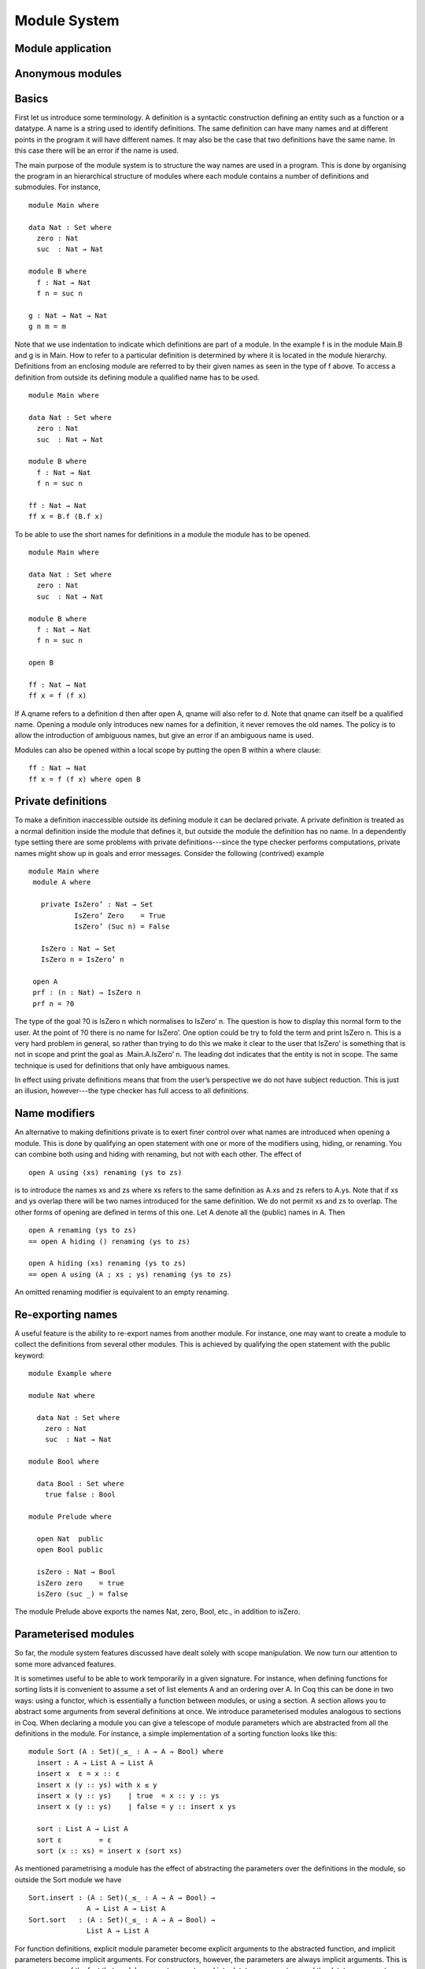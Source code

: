 .. _module-system:

*************
Module System
*************

.. _module-application:

Module application
------------------

.. _anonymous-modules:

Anonymous modules
-----------------

Basics
------
First let us introduce some terminology. A definition is a syntactic construction defining an entity such as a function or a datatype. A name is a string used to identify definitions. The same definition can have many names and at different points in the program it will have different names. It may also be the case that two definitions have the same name. In this case there will be an error if the name is used.

The main purpose of the module system is to structure the way names are used in a program. This is done by organising the program in an hierarchical structure of modules where each module contains a number of definitions and submodules. For instance,
::

  module Main where

  data Nat : Set where
    zero : Nat
    suc  : Nat → Nat

  module B where
    f : Nat → Nat
    f n = suc n

  g : Nat → Nat → Nat
  g n m = m

Note that we use indentation to indicate which definitions are part of a module. In the example f is in the module Main.B and g is in Main. How to refer to a particular definition is determined by where it is located in the module hierarchy. Definitions from an enclosing module are referred to by their given names as seen in the type of f above. To access a definition from outside its defining module a qualified name has to be used.
::

  module Main where

  data Nat : Set where
    zero : Nat
    suc  : Nat → Nat

  module B where
    f : Nat → Nat
    f n = suc n

  ff : Nat → Nat
  ff x = B.f (B.f x)

To be able to use the short names for definitions in a module the module has to be opened.
::

  module Main where

  data Nat : Set where
    zero : Nat
    suc  : Nat → Nat

  module B where
    f : Nat → Nat
    f n = suc n

  open B

  ff : Nat → Nat
  ff x = f (f x)

If A.qname refers to a definition d then after open A, qname will also refer to d. Note that qname can itself be a qualified name. Opening a module only introduces new names for a definition, it never removes the old names. The policy is to allow the introduction of ambiguous names, but give an error if an ambiguous name is used.

Modules can also be opened within a local scope by putting the open B within a where clause:
::

  ff : Nat → Nat
  ff x = f (f x) where open B

Private definitions
-------------------
To make a definition inaccessible outside its defining module it can be declared private. A private definition is treated as a normal definition inside the module that defines it, but outside the module the definition has no name. In a dependently type setting there are some problems with private definitions---since the type checker performs computations, private names might show up in goals and error messages. Consider the following (contrived) example
::

 module Main where
  module A where

    private IsZero’ : Nat → Set
            IsZero’ Zero    = True
            IsZero’ (Suc n) = False

    IsZero : Nat → Set
    IsZero n = IsZero’ n

  open A
  prf : (n : Nat) → IsZero n
  prf n = ?0

The type of the goal ?0 is IsZero n which normalises to IsZero’ n. The question is how to display this normal form to the user. At the point of ?0 there is no name for IsZero’. One option could be try to fold the term and print IsZero n. This is a very hard problem in general, so rather than trying to do this we make it clear to the user that IsZero’ is something that is not in scope and print the goal as .Main.A.IsZero’ n. The leading dot indicates that the entity is not in scope. The same technique is used for definitions that only have ambiguous names.

In effect using private definitions means that from the user’s perspective we do not have subject reduction. This is just an illusion, however---the type checker has full access to all definitions.

Name modifiers
--------------
An alternative to making definitions private is to exert finer control over what names are introduced when opening a module. This is done by qualifying an open statement with one or more of the modifiers using, hiding, or renaming. You can combine both using and hiding with renaming, but not with each other. The effect of
::

  open A using (xs) renaming (ys to zs)

is to introduce the names xs and zs where xs refers to the same definition as A.xs and zs refers to A.ys. Note that if xs and ys overlap there will be two names introduced for the same definition. We do not permit xs and zs to overlap. The other forms of opening are defined in terms of this one. Let A denote all the (public) names in A. Then
::

  open A renaming (ys to zs)
  == open A hiding () renaming (ys to zs)

  open A hiding (xs) renaming (ys to zs)
  == open A using (A ; xs ; ys) renaming (ys to zs)

An omitted renaming modifier is equivalent to an empty renaming.

Re-exporting names
------------------
A useful feature is the ability to re-export names from another module. For instance, one may want to create a module to collect the definitions from several other modules. This is achieved by qualifying the open statement with the public keyword:
::

  module Example where

  module Nat where

    data Nat : Set where
      zero : Nat
      suc  : Nat → Nat

  module Bool where

    data Bool : Set where
      true false : Bool

  module Prelude where

    open Nat  public
    open Bool public

    isZero : Nat → Bool
    isZero zero    = true
    isZero (suc _) = false

The module Prelude above exports the names Nat, zero, Bool, etc., in addition to isZero.

Parameterised modules
---------------------
So far, the module system features discussed have dealt solely with scope manipulation. We now turn our attention to some more advanced features.

It is sometimes useful to be able to work temporarily in a given signature. For instance, when defining functions for sorting lists it is convenient to assume a set of list elements A and an ordering over A. In Coq this can be done in two ways: using a functor, which is essentially a function between modules, or using a section. A section allows you to abstract some arguments from several definitions at once. We introduce parameterised modules analogous to sections in Coq. When declaring a module you can give a telescope of module parameters which are abstracted from all the definitions in the module. For instance, a simple implementation of a sorting function looks like this:
::

 module Sort (A : Set)(_≤_ : A → A → Bool) where
   insert : A → List A → List A
   insert x  ε = x :: ε
   insert x (y :: ys) with x ≤ y
   insert x (y :: ys)    | true  = x :: y :: ys
   insert x (y :: ys)    | false = y :: insert x ys

   sort : List A → List A
   sort ε         = ε
   sort (x :: xs) = insert x (sort xs)

As mentioned parametrising a module has the effect of abstracting the parameters over the definitions in the module, so outside the Sort module we have
::

 Sort.insert : (A : Set)(_≤_ : A → A → Bool) →
               A → List A → List A
 Sort.sort   : (A : Set)(_≤_ : A → A → Bool) →
               List A → List A

For function definitions, explicit module parameter become explicit arguments to the abstracted function, and implicit parameters become implicit arguments. For constructors, however, the parameters are always implicit arguments. This is a consequence of the fact that module parameters are turned into datatype parameters, and the datatype parameters are implicit arguments to the constructors. It also happens to be the reasonable thing to do.

Something which you cannot do in Coq is to apply a section to its arguments. We allow this through the module application statement. In our example:
::

 module SortNat = Sort Nat leqNat

This will define a new module SortNat as follows
::

 module SortNat where
  insert : Nat → List Nat → List Nat
  insert = Sort.insert Nat leqNat

  sort : List Nat → List Nat
  sort = Sort.sort Nat leqNat

The new module can also be parameterised, and you can use name modifiers to control what definitions from the original module are applied and what names they have in the new module. The general form of a module application is
::

  module M1 Δ = M2 terms modifiers

A common pattern is to apply a module to its arguments and then open the resulting module. To simplify this we introduce the short-hand
::

  open module M1 Δ = M2 terms [public] mods

for
::

  module M1 Δ = M2 terms mods
  open M1 [public]

Splitting a program over multiple files
---------------------------------------
When building large programs it is crucial to be able to split the program over multiple files and to not have to type check and compile all the files for every change. The module system offers a structured way to do this. We define a program to be a collection of modules, each module being defined in a separate file. To gain access to a module defined in a different file you can import the module:
::

  import M

In order to implement this we must be able to find the file in which a module is defined. To do this we require that the top-level module A.B.C is defined in the file C.agda in the directory A/B/. One could imagine instead to give a file name to the import statement, but this would mean cluttering the program with details about the file system which is not very nice.

When importing a module M the module and its contents is brought into scope as if the module had been defined in the current file. In order to get access to the unqualified names of the module contents it has to be opened. Similarly to module application we introduce the short-hand
::

  open import M

for
::

  import M
  open M

Sometimes the name of an imported module clashes with a local module. In this case it is possible to import the module under a different name.
::

  import M as M’

It is also possible to attach modifiers to import statements, limiting or changing what names are visible from inside the module.

Datatype modules
----------------
When you define a datatype it also defines a module so constructors can now be referred to qualified by their data type.
For instance, given
::

    data Nat : Set where
        zero : Nat
        suc  : Nat → Nat

      data Fin : Nat → Set where
        zero : ∀ {n} → Fin (suc n)
        suc  : ∀ {n} → Fin n → Fin (suc n)

you can refer to the constructors unambiguously as Nat.zero, Nat.suc, Fin.zero, and Fin.suc (Nat and Fin are modules containing the respective constructors). Example:
::

      inj : (n m : Nat) → Nat.suc n ≡ suc m → n ≡ m
      inj .m m refl = refl

Previously you had to write something like
::

      inj : (n m : Nat) → _≡_ {Nat} (suc n) (suc m) → n ≡ m

to make the type checker able to figure out that you wanted the natural number suc in this case.

Record update syntax
--------------------
Assume that we have a record type and a corresponding value:
::

  record MyRecord : Set where
    field
      a b c : ℕ

  old : MyRecord
  old = record { a = 1; b = 2; c = 3 }

Then we can update (some of) the record value’s fields in the following way:
::

  new : MyRecord
  new = record old { a = 0; c = 5 }

Here new normalises to record { a = 0; b = 2; c = 5 }. Any expression yielding a value of type MyRecord can be used instead of old.

Record updating is not allowed to change types: the resulting value must have the same type as the original one, including the record parameters. Thus, the type of a record update can be inferred if the type of the original record can be inferred.

The record update syntax is expanded before type checking. When the expression
::

  record old { upd-fields }

is checked against a record type R, it is expanded to
::

  let r = old in record { new-fields }

where old is required to have type R and new-fields is defined as follows:
for each field x in R,
  - if x = e is contained in upd-fields then x = e is included in
    new-fields, and otherwise
  - if x is an explicit field then x = R.x r is included in
    new-fields, and
  - if x is an implicit or instance field, then it is omitted from
    new-fields.

(Instance arguments are explained below.) The reason for treating implicit and instance fields specially is to allow code like the following:
::

  record R : Set where
    field
      {length} : ℕ
      vec      : Vec ℕ length
      — More fields…

  xs : R
  xs = record { vec = 0 ∷ 1 ∷ 2 ∷ [] }

  ys = record xs { vec = 0 ∷ [] }

Without the special treatment the last expression would need to include a new binding for length (for instance “length = _”).
